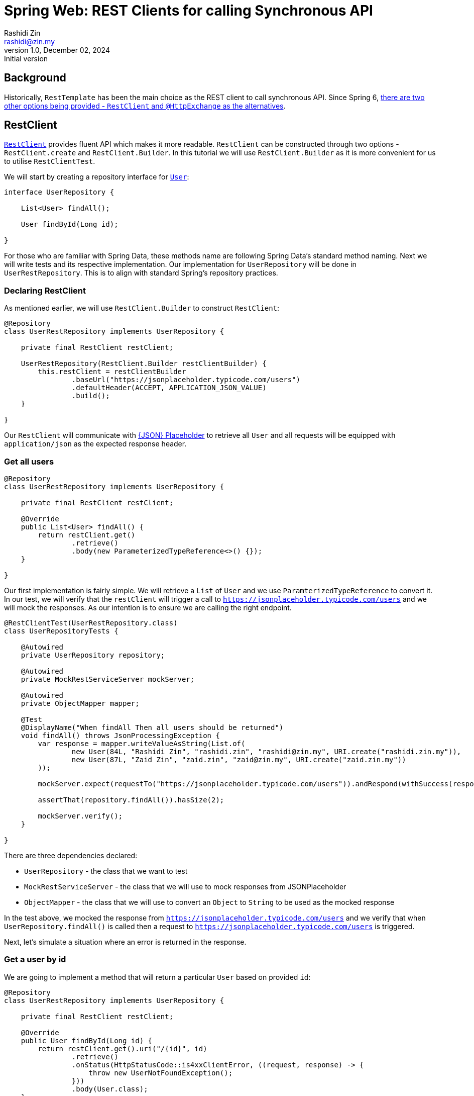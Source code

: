 = Spring Web: REST Clients for calling Synchronous API
Rashidi Zin <rashidi@zin.my>
1.0, December 02, 2024: Initial version
:icons: font
:source-highlighter: highlight.js
:url-quickref: https://github.com/rashidi/spring-boot-tutorials/tree/master/web-rest-client
:source-main: {url-quickref}/src/main/java/zin/rashidi/boot/web/restclient
:source-test: {url-quickref}/src/test/java/zin/rashidi/boot/web/restclient

== Background

Historically, `RestTemplate` has been the main choice as the REST client to call synchronous API. Since Spring 6, https://docs.spring.io/spring-framework/reference/integration/rest-clients.html[there are two other
options being provided - `RestClient` and `@HttpExchange` as the alternatives].

== RestClient

https://docs.spring.io/spring-framework/reference/integration/rest-clients.html#rest-restclient[`RestClient`] provides fluent API which makes it more readable.
`RestClient` can be constructed through two options - `RestClient.create` and `RestClient.Builder`. In this tutorial we will use `RestClient.Builder` as it is more
convenient for us to utilise `RestClientTest`.

We will start by creating a repository interface for link:{source-main}/user/User.java[`User`]:

[source,java]
----
interface UserRepository {

    List<User> findAll();

    User findById(Long id);

}
----

For those who are familiar with Spring Data, these methods name are following Spring Data's standard method naming. Next we will write tests and its respective implementation.
Our implementation for `UserRepository` will be done in `UserRestRepository`. This is to align with standard Spring's repository practices.

=== Declaring RestClient

As mentioned earlier, we will use `RestClient.Builder` to construct `RestClient`:

[source, java]
----
@Repository
class UserRestRepository implements UserRepository {

    private final RestClient restClient;

    UserRestRepository(RestClient.Builder restClientBuilder) {
        this.restClient = restClientBuilder
                .baseUrl("https://jsonplaceholder.typicode.com/users")
                .defaultHeader(ACCEPT, APPLICATION_JSON_VALUE)
                .build();
    }

}
----

Our `RestClient` will communicate with https://jsonplaceholder.typicode.com/[{JSON} Placeholder] to retrieve all `User` and all requests
will be equipped with `application/json` as the expected response header.

=== Get all users

[source,java]
----
@Repository
class UserRestRepository implements UserRepository {

    private final RestClient restClient;

    @Override
    public List<User> findAll() {
        return restClient.get()
                .retrieve()
                .body(new ParameterizedTypeReference<>() {});
    }

}
----

Our first implementation is fairly simple. We will retrieve a `List` of `User` and we use `ParamterizedTypeReference` to convert it. In our test, we will verify that
the `restClient` will trigger a call to `https://jsonplaceholder.typicode.com/users` and we will mock the responses. As our intention is to ensure we are calling the right endpoint.

[source,java]
----
@RestClientTest(UserRestRepository.class)
class UserRepositoryTests {

    @Autowired
    private UserRepository repository;

    @Autowired
    private MockRestServiceServer mockServer;

    @Autowired
    private ObjectMapper mapper;

    @Test
    @DisplayName("When findAll Then all users should be returned")
    void findAll() throws JsonProcessingException {
        var response = mapper.writeValueAsString(List.of(
                new User(84L, "Rashidi Zin", "rashidi.zin", "rashidi@zin.my", URI.create("rashidi.zin.my")),
                new User(87L, "Zaid Zin", "zaid.zin", "zaid@zin.my", URI.create("zaid.zin.my"))
        ));

        mockServer.expect(requestTo("https://jsonplaceholder.typicode.com/users")).andRespond(withSuccess(response, APPLICATION_JSON));

        assertThat(repository.findAll()).hasSize(2);

        mockServer.verify();
    }

}
----

.There are three dependencies declared:
* `UserRepository` - the class that we want to test
* `MockRestServiceServer` - the class that we will use to mock responses from JSONPlaceholder
* `ObjectMapper` - the class that we will use to convert an `Object` to `String` to be used as the mocked response

In the test above, we mocked the response from `https://jsonplaceholder.typicode.com/users` and we verify that when `UserRepository.findAll()` is called then
a request to `https://jsonplaceholder.typicode.com/users` is triggered.

Next, let's simulate a situation where an error is returned in the response.

=== Get a user by id

We are going to implement a method that will return a particular `User` based on provided `id`:

[source,java]
----
@Repository
class UserRestRepository implements UserRepository {

    private final RestClient restClient;

    @Override
    public User findById(Long id) {
        return restClient.get().uri("/{id}", id)
                .retrieve()
                .onStatus(HttpStatusCode::is4xxClientError, ((request, response) -> {
                    throw new UserNotFoundException();
                }))
                .body(User.class);
    }

    static class UserNotFoundException extends RuntimeException {}

}

----

In the implementation above, `UserNotFoundException` will be thrown when client error is returned as the response. In our test we will
simulate a situation where error resource not found is returned (`404`):

[source,java]
----
@RestClientTest(UserRestRepository.class)
class UserRepositoryTests {

    @Autowired
    private UserRepository repository;

    @Autowired
    private MockRestServiceServer mockServer;

    @Autowired
    private ObjectMapper mapper;

    @Test
    @DisplayName("When an invalid user id is provided Then UserNotFoundException will be thrown")
    void findByInvalidId() {
        mockServer.expect(requestTo("https://jsonplaceholder.typicode.com/users/84")).andRespond(withResourceNotFound());

        assertThatThrownBy(() -> repository.findById(84L)).isInstanceOf(UserNotFoundException.class);

        mockServer.verify();
    }

}
----

Full implementation of the test and its production code can be found in link:{source-main}/user/UserRestRepository.java[UserRepository] and link:{source-test}/user/UserRepositoryTests.java[UserRepositoryTests].

== HTTP Interface

Spring allows us to define HTTP service as Java interface with `@HttpExchange` methods - `@DeleteExchange`, `@GetExchange`, `@PatchExchange`, `@PostExchange`, and `@PutExchange`.
In this tutorial we will use `@GetExchange` to retrieve all `Post` and to retrieve one link:{source-main}/post/main/Post.java[`Post`] by its `id`.

=== PostRepository interface

These methods are implemented in link:{source-main}/post/PostRepository.java[`PostRepository`]:

[source,java]
----
@HttpExchange(url = "/posts", accept = APPLICATION_JSON_VALUE)
interface PostRepository {

    @GetExchange
    List<Post> findAll();

    @GetExchange("/{id}")
    Post findById(@PathVariable Long id);

}
----

.In the implementation above we have defined the following:
* All methods in this class will call an endpoint that ends with `/posts`
* Each REST calls accepts `application/json` in the response
* `findAll` will return all `Post`
* `findById` will return `Post` that belongs to the requested `id`

=== PostRepository configuration class

Spring requires us to define which REST Client to use for API calls in `PostRepository`. In this tutorial, our choice will be `RestClient`. Our aim is to have
same outcome as `UserRepository`.

[source,java]
----
@Configuration
class PostRepositoryConfiguration {

    @Bean
    public PostRepository postRepository(RestClient.Builder restClientBuilder) {
        var restClient = restClientBuilder
                .baseUrl("https://jsonplaceholder.typicode.com")
                .defaultStatusHandler(HttpStatusCode::is4xxClientError, new PostErrorResponseHandler())
                .build();

        return builderFor(create(restClient))
                .build()
                .createClient(PostRepository.class);
    }

    static class PostErrorResponseHandler implements ErrorHandler {

        @Override
        public void handle(HttpRequest request, ClientHttpResponse response) throws IOException {

            if (response.getStatusCode() == NOT_FOUND) { throw new PostNotFoundException(); }

        }

        static class PostNotFoundException extends RuntimeException {}

    }
}
----

.In link:{source-main}/post/PostRepositoryConfiguration.java[`PostRepositoryConfiguration`], we have defined:
* Our `RestClient` will trigger calls to `https://jsonplaceholder.typicode.com`
* When error `404` is returned then `PostNotFoundException` will be thrown
* `@HttpExchange` in `PostRepository` will use the `RestClient` that we have defined in `postRepository`

=== Verify PostRepository implementation

We will write same tests as `UserRepositoryTests` where we will validate retrieving all `Post` and an error will be thrown when invalid `id` is provided.

==== Test configuration

Given that we have a `@Configuration` class, the class need to be included in our test when defining `RestClientTest`:

[source, java]
----
@RestClientTest(components = PostRepository.class, includeFilters = @Filter(type = ASSIGNABLE_TYPE, classes = PostRepositoryConfiguration.class))
class PostRepositoryTests {

    @Autowired
    private PostRepository repository;

    @Autowired
    private MockRestServiceServer mockServer;

    @Autowired
    private ObjectMapper mapper;

}
----

Now our test is aware about `PostRepositoryConfiguration`. The dependencies are the same as `UserRepositoryTests` except for our target repository - `PostRepository`.

==== Get all posts

In this test, we are expecting a HTTP call to `https://jsonplaceholder.typicode.com/posts` will be made when we trigger `PostRepository.findAll()`:

[source,java]
----
@RestClientTest(components = PostRepository.class, includeFilters = @Filter(type = ASSIGNABLE_TYPE, classes = PostRepositoryConfiguration.class))
class PostRepositoryTests {

    @Autowired
    private PostRepository repository;

    @Autowired
    private MockRestServiceServer mockServer;

    @Autowired
    private ObjectMapper mapper;

    @Test
    @DisplayName("When requesting for all posts then response should contain all posts available")
    void findAll() throws JsonProcessingException {
        var content = mapper.writeValueAsString(posts());

        mockServer.expect(requestTo("https://jsonplaceholder.typicode.com/posts")).andRespond(withSuccess(content, APPLICATION_JSON));

        repository.findAll();

        mockServer.verify();
    }

    private List<Post> posts() {
        return List.of(
                new Post(1L, 84L, "Spring Web: REST Clients Example with RESTClient", "An example of using RESTClient"),
                new Post(2L, 84L, "Spring Web: REST Clients Example with HTTPExchange", "An example of using HttpExchange interface")
        );
    }

}
----

==== Get a post with invalid id

Next, we want to validate that when we provide an invalid id to `PostRepository.findById()` the error `PostNotFoundException` will be thrown. To simulate this,
we will mock a response that returns `404`:

[source,java]
----
@RestClientTest(components = PostRepository.class, includeFilters = @Filter(type = ASSIGNABLE_TYPE, classes = PostRepositoryConfiguration.class))
class PostRepositoryTests {

    @Autowired
    private PostRepository repository;

    @Autowired
    private MockRestServiceServer mockServer;

    @Autowired
    private ObjectMapper mapper;

    @Test
    @DisplayName("When requesting with an invalid post id Then an error PostNotFoundException will be thrown")
    void findByInvalidId() {
        mockServer.expect(requestTo("https://jsonplaceholder.typicode.com/posts/10101011")).andRespond(withResourceNotFound());

        assertThatThrownBy(() -> repository.findById(10101011L)).isInstanceOf(PostNotFoundException.class);
    }

}
----

All the tests can be found in link:{source-test}/post/PostRepositoryTests.java[PostRepository].

== Conclusion

`@HttpExchange` provides a cleaner implementation and the flexibility to choose which REST Client to be used. In this example, we are dealing with a synchronous API and we
